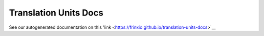 
Translation Units Docs
======================

See our autogenerated documentation on this 'link <https://frinxio.github.io/translation-units-docs>`__
